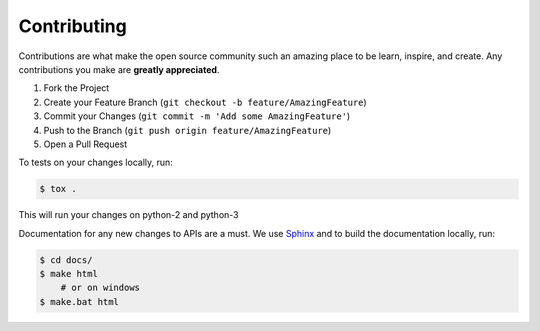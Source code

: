 Contributing
============


Contributions are what make the open source community such an amazing place to be learn, inspire, and create.
Any contributions you make are **greatly appreciated**.

1. Fork the Project
2. Create your Feature Branch (``git checkout -b feature/AmazingFeature``)
3. Commit your Changes (``git commit -m 'Add some AmazingFeature'``)
4. Push to the Branch (``git push origin feature/AmazingFeature``)
5. Open a Pull Request

To tests on your changes locally, run:

.. code-block:: bash

   $ tox .

This will run your changes on python-2 and python-3

Documentation for any new changes to APIs are a must. We use `Sphinx <https://www.sphinx-doc.org/en/master/>`__ and to
build the documentation locally, run:

.. code-block:: bash

   $ cd docs/
   $ make html
       # or on windows
   $ make.bat html
